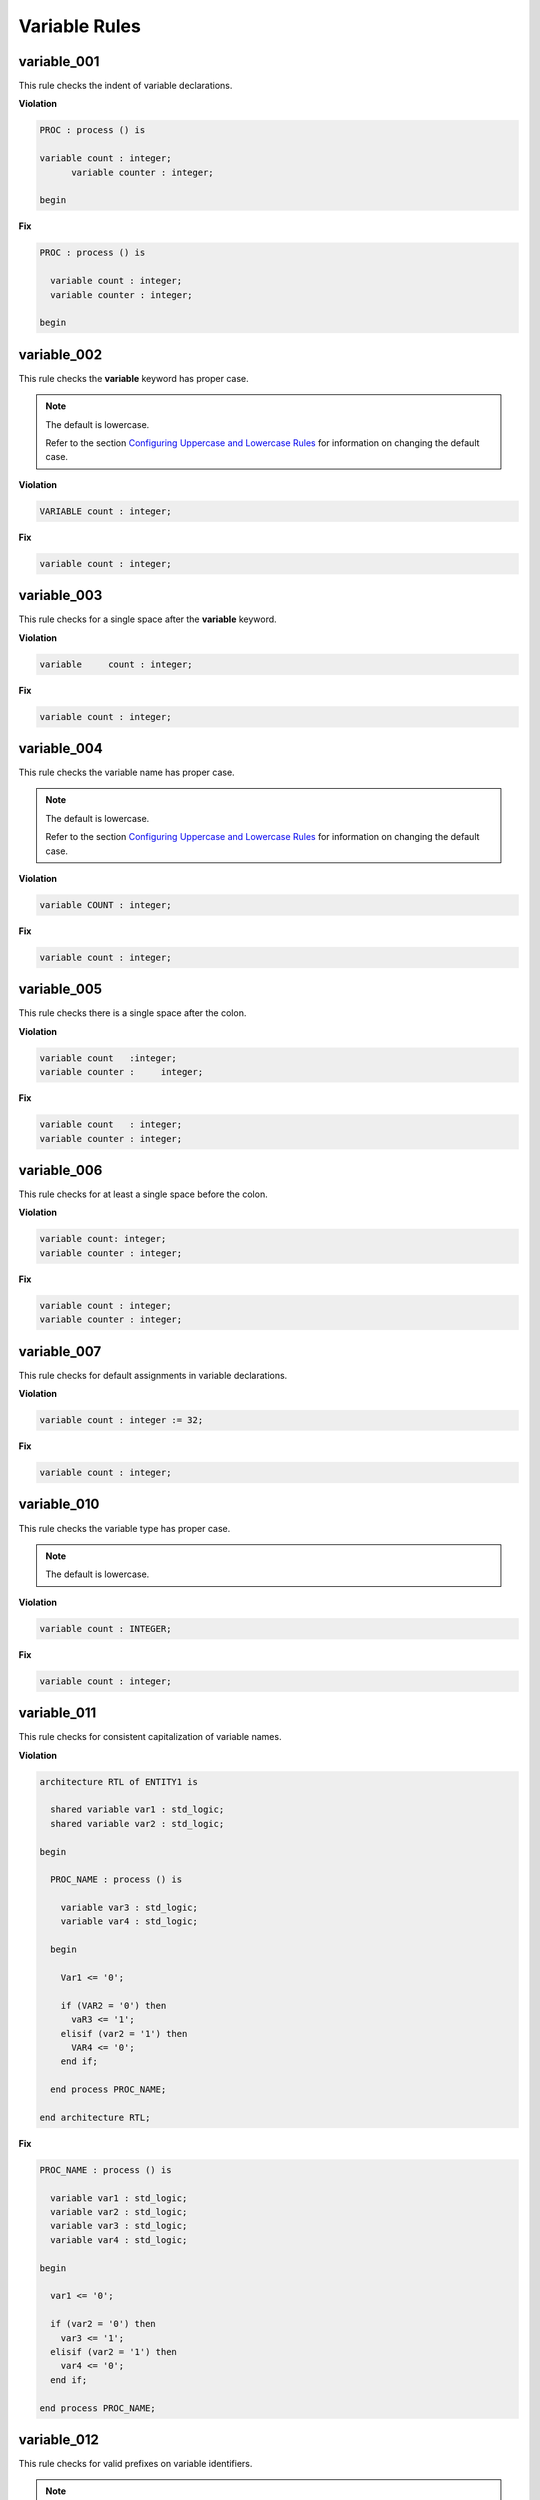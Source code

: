 Variable Rules
--------------

variable_001
############

This rule checks the indent of variable declarations.

**Violation**

.. code-block:: vhdl

   PROC : process () is

   variable count : integer;
         variable counter : integer;

   begin

**Fix**

.. code-block:: vhdl

   PROC : process () is

     variable count : integer;
     variable counter : integer;

   begin

variable_002
############

This rule checks the **variable** keyword has proper case.

.. NOTE::  The default is lowercase.

   Refer to the section `Configuring Uppercase and Lowercase Rules <configuring_case.html>`_ for information on changing the default case.

**Violation**

.. code-block:: vhdl

   VARIABLE count : integer;

**Fix**

.. code-block:: vhdl

   variable count : integer;

variable_003
############

This rule checks for a single space after the **variable** keyword.

**Violation**

.. code-block:: vhdl

   variable     count : integer;

**Fix**

.. code-block:: vhdl

   variable count : integer;

variable_004
############

This rule checks the variable name has proper case.

.. NOTE::  The default is lowercase.

   Refer to the section `Configuring Uppercase and Lowercase Rules <configuring_case.html>`_ for information on changing the default case.

**Violation**

.. code-block:: vhdl

   variable COUNT : integer;

**Fix**

.. code-block:: vhdl

   variable count : integer;

variable_005
############

This rule checks there is a single space after the colon.

**Violation**

.. code-block:: vhdl

   variable count   :integer;
   variable counter :     integer;

**Fix**

.. code-block:: vhdl

   variable count   : integer;
   variable counter : integer;

variable_006
############

This rule checks for at least a single space before the colon.

**Violation**

.. code-block:: vhdl

   variable count: integer;
   variable counter : integer;

**Fix**

.. code-block:: vhdl

   variable count : integer;
   variable counter : integer;

variable_007
############

This rule checks for default assignments in variable declarations.

**Violation**

.. code-block:: vhdl

   variable count : integer := 32;

**Fix**

.. code-block:: vhdl

   variable count : integer;

variable_010
############

This rule checks the variable type has proper case.

.. NOTE::  The default is lowercase.

**Violation**

.. code-block:: vhdl

   variable count : INTEGER;

**Fix**

.. code-block:: vhdl

   variable count : integer;

variable_011
############

This rule checks for consistent capitalization of variable names.

**Violation**

.. code-block:: vhdl

   architecture RTL of ENTITY1 is

     shared variable var1 : std_logic;
     shared variable var2 : std_logic;

   begin

     PROC_NAME : process () is

       variable var3 : std_logic;
       variable var4 : std_logic;

     begin

       Var1 <= '0';

       if (VAR2 = '0') then
         vaR3 <= '1';
       elisif (var2 = '1') then
         VAR4 <= '0';
       end if;

     end process PROC_NAME;

   end architecture RTL;

**Fix**

.. code-block:: vhdl

   PROC_NAME : process () is

     variable var1 : std_logic;
     variable var2 : std_logic;
     variable var3 : std_logic;
     variable var4 : std_logic;

   begin

     var1 <= '0';

     if (var2 = '0') then
       var3 <= '1';
     elisif (var2 = '1') then
       var4 <= '0';
     end if;

   end process PROC_NAME;

variable_012
############

This rule checks for valid prefixes on variable identifiers.

.. NOTE:: The default variable prefix is "v\_".

   Refer to the section `Configuring Prefix and Suffix Rules <configuring_prefix_suffix.html>`_ for information on changing the allowed prefixes.

**Violation**

.. code-block:: vhdl

   variable my_var : natural;

**Fix**

.. code-block:: vhdl

   variable v_my_var : natural;
